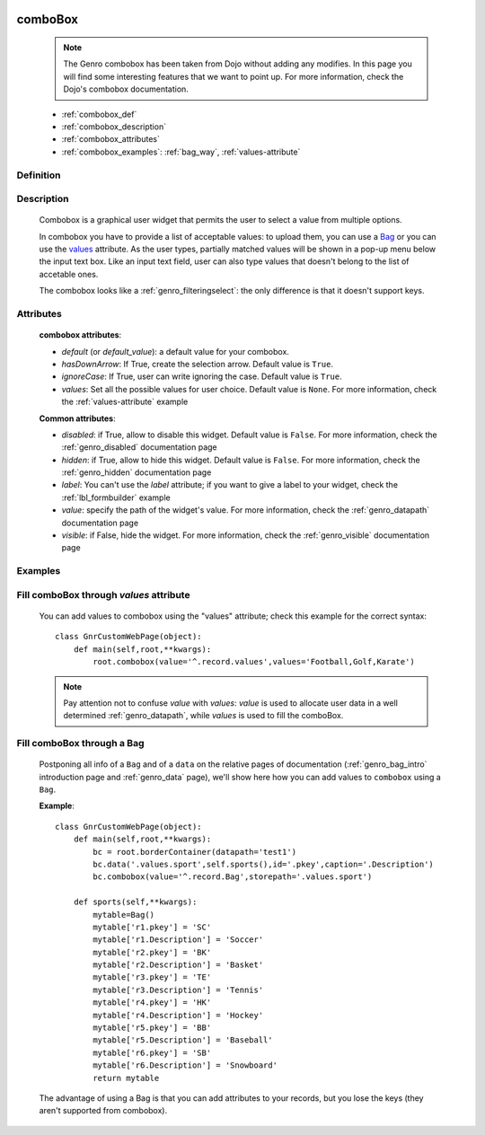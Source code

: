 	.. _genro_combobox:

========
comboBox
========

    .. note:: The Genro combobox has been taken from Dojo without adding any modifies. In this page you will find some interesting features that we want to point up. For more information, check the Dojo's combobox documentation.
    
    * :ref:`combobox_def`
    * :ref:`combobox_description`
    * :ref:`combobox_attributes`
    * :ref:`combobox_examples`: :ref:`bag_way`, :ref:`values-attribute`
    
.. _combobox_def:

Definition
==========

    .. method:: pane.combobox([**kwargs])

.. _combobox_description:

Description
===========

    Combobox is a graphical user widget that permits the user to select a value from multiple options.
    
    In combobox you have to provide a list of acceptable values: to upload them, you can use a Bag_ or you can use the values_ attribute. As the user types, partially matched values will be shown in a pop-up menu below the input text box. Like an input text field, user can also type values that doesn't belong to the list of accetable ones.
    
    The combobox looks like a :ref:`genro_filteringselect`: the only difference is that it doesn't support keys.
    
.. _combobox_attributes:
    
Attributes
==========
    
    **combobox attributes**:
    
    * *default* (or *default_value*): a default value for your combobox.
    * *hasDownArrow*: If True, create the selection arrow. Default value is ``True``.
    * *ignoreCase*: If True, user can write ignoring the case. Default value is ``True``.
    * *values*: Set all the possible values for user choice. Default value is ``None``. For more information, check the :ref:`values-attribute` example
    
    **Common attributes**:
    
    * *disabled*: if True, allow to disable this widget. Default value is ``False``. For more information, check the :ref:`genro_disabled` documentation page
    * *hidden*: if True, allow to hide this widget. Default value is ``False``. For more information, check the :ref:`genro_hidden` documentation page
    * *label*: You can't use the *label* attribute; if you want to give a label to your widget, check the :ref:`lbl_formbuilder` example
    * *value*: specify the path of the widget's value. For more information, check the :ref:`genro_datapath` documentation page
    * *visible*: if False, hide the widget. For more information, check the :ref:`genro_visible` documentation page
    
.. _combobox_examples:

Examples
========

    .. _explanation:
    .. _values:
    .. _values-attribute:

Fill comboBox through *values* attribute
==========================================

    You can add values to combobox using the "values" attribute; check this example for the
    correct syntax::
    
        class GnrCustomWebPage(object):
            def main(self,root,**kwargs):
                root.combobox(value='^.record.values',values='Football,Golf,Karate')

    .. note:: Pay attention not to confuse *value* with *values*: *value* is used to allocate user
              data in a well determined :ref:`genro_datapath`, while *values* is used to fill the comboBox.

    .. _here:
    .. _Bag:
    .. _bag_way:

Fill comboBox through a Bag
===========================

    Postponing all info of a ``Bag`` and of a ``data`` on the relative pages of documentation
    (:ref:`genro_bag_intro` introduction page and :ref:`genro_data` page), we'll show here how
    you can add values to ``combobox`` using a ``Bag``.
    
    **Example**::

        class GnrCustomWebPage(object):
            def main(self,root,**kwargs):
                bc = root.borderContainer(datapath='test1')
                bc.data('.values.sport',self.sports(),id='.pkey',caption='.Description')
                bc.combobox(value='^.record.Bag',storepath='.values.sport')
                
            def sports(self,**kwargs):
                mytable=Bag()
                mytable['r1.pkey'] = 'SC'
                mytable['r1.Description'] = 'Soccer'
                mytable['r2.pkey'] = 'BK'
                mytable['r2.Description'] = 'Basket'
                mytable['r3.pkey'] = 'TE'
                mytable['r3.Description'] = 'Tennis'
                mytable['r4.pkey'] = 'HK'
                mytable['r4.Description'] = 'Hockey'
                mytable['r5.pkey'] = 'BB'
                mytable['r5.Description'] = 'Baseball'
                mytable['r6.pkey'] = 'SB'
                mytable['r6.Description'] = 'Snowboard'
                return mytable
                
    The advantage of using a Bag is that you can add attributes to your records, but you lose the keys
    (they aren't supported from combobox).
